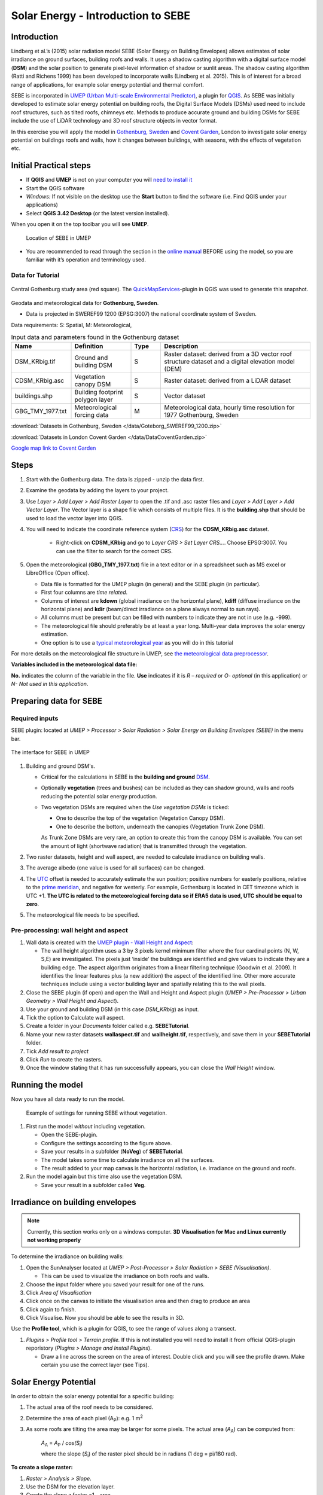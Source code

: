 .. _SEBE:

Solar Energy - Introduction to SEBE
===================================

Introduction
------------

Lindberg et al.’s (2015) solar radiation model SEBE (Solar Energy on
Building Envelopes) allows estimates of solar irradiance on ground
surfaces, building roofs and walls. It uses a shadow casting algorithm
with a digital surface model (**DSM**) and the solar position to
generate pixel-level information of shadow or sunlit areas. The shadow
casting algorithm (Ratti and Richens 1999) has been developed to
incorporate walls (Lindberg et al. 2015). This is of interest for a
broad range of applications, for example solar energy potential and
thermal comfort.

SEBE is incorporated in `UMEP (Urban Multi-scale Environmental
Predictor) <http://umep-docs.readthedocs.io>`__, a plugin for
`QGIS <http://www.qgis.org>`__. As SEBE was initially developed to
estimate solar energy potential on building roofs, the Digital Surface
Models (DSMs) used need to include roof structures, such as tilted
roofs, chimneys etc. Methods to produce accurate ground and building
DSMs for SEBE include the use of LiDAR technology and 3D roof structure
objects in vector format.

In this exercise you will apply the model in `Gothenburg,
Sweden <https://en.wikipedia.org/wiki/Gothenburg>`__ and `Covent
Garden <https://en.wikipedia.org/wiki/Covent_Garden>`__, London to
investigate solar energy potential on buildings roofs and walls, how it changes between buildings,
with seasons, with the effects of vegetation etc.

Initial Practical steps
-----------------------

-  If **QGIS** and **UMEP** is not on your computer you will `need to install it <http://umep-docs.readthedocs.io/en/latest/Getting_Started.html>`__
-  Start the QGIS software
-  *Windows:* If not visible on the desktop use the **Start** button to
   find the software (i.e. Find QGIS under your applications)
-  Select **QGIS 3.42 Desktop** (or the latest version installed).

When you open it on the top toolbar you will see **UMEP**.

.. figure:: /images/SEBE_Interfacelocation.png
   :alt:  None
   :width: 100%

   Location of SEBE in UMEP

-  You are recommended to read through the section in the `online
   manual <https://umep-docs.readthedocs.io/en/latest/processor/Solar%20Radiation%20Solar%20Energy%20on%20Building%20Envelopes%20(SEBE).html>`__ BEFORE using the model, so you are familiar with it’s operation and terminology used.

Data for Tutorial
~~~~~~~~~~~~~~~~~

.. figure:: /images/SEBE_Gothenburg.png
   :alt:  None
   :align: center
   :width: 356px

   Central Gothenburg study area (red square).
   The `QuickMapServices <https://plugins.qgis.org/plugins/quick_map_services/>`__-plugin in QGIS was used to generate this snapshot.

Geodata and meteorological data for **Gothenburg, Sweden**.

-  Data is projected in SWEREF99 1200 (EPSG:3007) the national
   coordinate system of Sweden.

Data requirements:
S: Spatial, M: Meteorological,

.. list-table:: Input data and parameters found in the Gothenburg dataset
   :widths: 20 20 10 50

   * - **Name**
     - **Definition**
     - **Type**
     - **Description**
   * - DSM_KRbig.tif
     - Ground and building DSM
     - S
     - Raster dataset: derived from a 3D vector roof structure dataset and a digital elevation model (DEM)
   * - CDSM_KRbig.asc
     - Vegetation canopy DSM
     - S
     - Raster dataset: derived from a LiDAR dataset
   * - buildings.shp
     - Building footprint polygon layer
     - S
     - Vector dataset
   * - GBG_TMY_1977.txt
     - Meteorological forcing data
     - M
     - Meteorological data, hourly time resolution for 1977 Gothenburg, Sweden


:download:`Datasets in Gothenburg, Sweden </data/Goteborg_SWEREF99_1200.zip>`

:download:`Datasets in London Covent Garden </data/DataCoventGarden.zip>`

`Google map link to Covent Garden <https://www.google.co.uk/maps/@51.5117012,-0.1231273,356m/data=!3m1!1e3>`__


Steps
-----

#. Start with the Gothenburg data. The data is zipped - unzip the data first.
#. Examine the geodata by adding the layers to your project.
#. Use *Layer > Add Layer > Add Raster Layer* to open the .tif and .asc raster files and *Layer > Add Layer > Add Vector Layer*. The Vector layer is a shape file which consists of multiple files. It is the **building.shp** that should be used to load the vector layer into QGIS.
#. You will need to indicate the coordinate reference system (`CRS <https://docs.qgis.org/3.10/en/docs/user_manual/working_with_projections/working_with_projections.html>`__) for the **CDSM_KRbig.asc** dataset.

    - Right-click on **CDSM_KRbig** and go to *Layer CRS > Set Layer CRS...*. Choose EPSG:3007. You can use the filter to search for the correct CRS. 

#. Open the meteorological (**GBG_TMY_1977.txt**) file in a text editor or in a spreadsheet such as MS excel or LibreOffice (Open office).

   -  Data file is formatted for the UMEP plugin (in general) and the
      SEBE plugin (in particular).
   -  First four columns are *time related*.
   -  Columns of interest are **kdown** (global irradiance on the horizontal plane), **kdiff** (diffuse irradiance on the horizontal plane) and **kdir** (beam/direct irradiance on a plane always normal to sun rays). 
   -  All columns must be present but can be filled with numbers to indicate they are not in use (e.g. -999).
   -  The meteorological file should preferably be at least a year long. Multi-year data improves the solar energy estimation.
   -  One option is to use a `typical meteorological year <https://en.wikipedia.org/wiki/Typical_meteorological_year>`__
      as you will do in this tutorial

For more details on the meteorological file structure in UMEP, see `the meteorological data preprocessor <https://umep-docs.readthedocs.io/en/latest/pre-processor/Meteorological%20Data%20MetPreprocessor.html>`__.

**Variables included in the meteorological data file:**

**No.** indicates the column of the variable in the file. **Use** indicates if it is *R – required* or
*O- optional* (in this application) or *N- Not used in this
application*. 



Preparing data for SEBE
-----------------------
Required inputs
~~~~~~~~~~~~~~~~

SEBE plugin: located at *UMEP > Processor > Solar Radiation > Solar Energy on Building Envelopes (SEBE)* in the menu bar.

.. figure:: /images/SEBE_SEBE1.png
   :alt: SEBE1.png
   :align: center
   :width: 514px

   The interface for SEBE in UMEP

#. Building and ground DSM's.

   -  Critical for the calculations in SEBE is the **building and ground**
      `DSM <http://umep-docs.readthedocs.io/en/latest/Abbreviations.html>`__.
   -  Optionally **vegetation** (trees and bushes) can be included as
      they can shadow ground, walls and roofs reducing the potential
      solar energy production.
   -  Two vegetation DSMs are required when the *Use vegetation DSMs* is
      ticked:

      + One to describe the top of the vegetation (Vegetation Canopy DSM).

      + One to describe the bottom, underneath the canopies (Vegetation Trunk Zone DSM).

      As Trunk Zone DSMs are very rare, an option to create this from the
      canopy DSM is available. You can set the amount of light (shortwave radiation) that is transmitted through the vegetation.

#. Two raster datasets, height and wall aspect, are needed to calculate
   irradiance on building walls.
#. The average albedo (one value is used for all surfaces) can be changed.
#. The
   `UTC <https://en.wikipedia.org/wiki/Coordinated_Universal_Time>`__
   offset is needed to accurately estimate the sun position; positive
   numbers for easterly positions, relative to the `prime meridian <https://en.wikipedia.org/wiki/Prime_meridian>`_, and negative for westerly. For example,
   Gothenburg is located in CET timezone which is UTC +1. **The UTC is related to the meteorological forcing data so if ERA5 data is used, UTC should be equal to zero**.
#. The meteorological file needs to be specified.

Pre-processing: wall height and aspect
~~~~~~~~~~~~~~~~~~~~~~~~~~~~~~~~~~~~~~
#. Wall data is created with the `UMEP plugin - Wall Height and
   Aspect <http://umep-docs.readthedocs.io/en/latest/pre-processor/Urban%20Geometry%20Wall%20Height%20and%20Aspect.html>`__:

   - The wall height algorithm uses a 3 by 3 pixels kernel minimum filter where the four cardinal points (N, W, S,E) are investigated. The pixels just ‘inside’ the buildings are identified and give values to indicate they are a building edge. The aspect algorithm originates from a linear filtering technique (Goodwin et al. 2009). It identifies the linear features plus (a new addition) the aspect of the identified line. Other more accurate techniques include using a vector building layer and spatially relating this to the wall pixels.
#. Close the SEBE plugin (if open) and open the Wall and Height and Aspect plugin (*UMEP > Pre-Processor > Urban Geometry > Wall Height and Aspect*).
#. Use your ground and building DSM (in this case *DSM_KRbig*) as input.
#. Tick the option to Calculate wall aspect.
#. Create a folder in your *Documents* folder called e.g. **SEBETutorial**.
#. Name your new raster datasets **wallaspect.tif** and **wallheight.tif**, respectively, and save them in your **SEBETutorial** folder.
#. Tick *Add result to project*
#. Click *Run* to create the rasters.
#. Once the window stating that it has run successfully appears, you can close the *Wall Height* window.

Running the model
-----------------

Now you have all data ready to run the model.

.. figure:: /images/SEBE_SEBEnoVeg.jpg
   :alt:  Settings for running SEBE without vegetation.

   Example of settings for running SEBE without vegetation.

#. First run the model *without* including vegetation.

   -  Open the SEBE-plugin.
   -  Configure the settings according to the figure above.
   -  Save your results in a subfolder (**NoVeg**) of **SEBETutorial**.
   -  The model takes some time to calculate irradiance on all the
      surfaces.
   -  The result added to your map canvas is the horizontal radiation,
      i.e. irradiance on the ground and roofs.

#. Run the model again but this time also use the vegetation DSM.

   -  Save your result in a subfolder called **Veg**.

Irradiance on building envelopes
--------------------------------

.. note:: Currently, this section works only on a windows computer. **3D Visualisation for Mac and Linux currently not working properly**

To determine the irradiance on building walls:

#. Open the SunAnalyser located at *UMEP > Post-Processor > Solar
   Radiation > SEBE (Visualisation)*.

   -  This can be used to visualize the irradiance on both roofs and
      walls.

#. Choose the input folder where you saved your result for one of the
   runs.
#. Click *Area of Visualisation*
#. Click once on the canvas to initiate the visualisation area and then drag to produce an area
#. Click again to finish.
#. Click Visualise. Now you should be able to see the results in 3D.

Use the **Profile tool**, which is a plugin for QGIS, to see the range of values along a transect.

#. *Plugins > Profile tool > Terrain profile.* If this is not installed you will need to install it from official
   QGIS-plugin reporistory (*Plugins > Manage and Install Plugins*).

   -  Draw a line across the screen on the area of interest. Double
      click and you will see the profile drawn. Make certain you use the
      correct layer (see Tips).
   
Solar Energy Potential
----------------------

In order to obtain the solar energy potential for a specific building:

#. The actual area of the roof needs to be considered.
#. Determine the area of each pixel (A\ :sub:`P`): e.g. 1 m\ :sup:`2`
#. As some roofs are tilting the area may be larger for some pixels. The
   actual area (*A*\ :sub:`A`) can be computed from:

      *A*\ :sub:`A` = *A*\ :sub:`P` / *cos(S*\ :sub:`i`)

      where the slope (*S*\ :sub:`i`) of the raster pixel should be in radians (1 deg = pi/180 rad).

**To create a slope raster:**

#. *Raster > Analysis > Slope*.
#. Use the DSM for the elevation layer.
#. Create the slope z factor =1 - area

.. figure:: /images/SEBE_SlopeQGIS3.jpg
   :alt: None
   :width: 75%
   :align: center

   The Slope tool in QGIS3

#. Now determine the area after you have removed the wall area ( assumed to have slope greater than 65) from the
   buildings
#. Open the raster calculator: *Raster > Raster Calculator*.
#. Enter the equation indicated in the figure below.

    .. figure:: /images/SEBE_RasterCalculator.jpg
        :alt: None
        :width: 100%
        :align: center

        The RasterCalculator in QGIS3. Click on image for enlargement.

#. To visualize where to place solar panels, the amount of energy
   received needs to be cost effective. As irradiance below 900 kWh is
   considered to be too low for solar energy production (*Per Jonsson
   personal communication Tyréns Consultancy*), pixels lower than
   900 can be filtered out (Figure below). Changing transparency allows you to
   make only points above a threshold of interest visible.

   -  Right-click on the Energyyearroof-layer and go to **Properties**
      and then **Transparency**.
   -  Add a custom transparency (green cross) where values between 0 and
      900 are set to 100% transparency.



Irradiance map with values less than 900 kWh filtered out
~~~~~~~~~~~~~~~~~~~~~~~~~~~~~~~~~~~~~~~~~~~~~~~~~~~~~~~~~

To estimate solar potential on building roofs we can use the Zonal
statistics tool:

#. *Processing > Toolbox* then search *Zonal statistics*. Be sure to avoid *Raster layer zonal statistics*.

   -  Use the roof area raster layer (**energy_per_m2_slope65_roofarea**)
      created before and use **building.shp** as the polygon layer to
      calculate as your zone layer.
#. On your building layer – Right click *Open Attribute Table*
#. Or use *identify features* to click a building (polygon) of interest to
   see the statistics you have just calculated

   Note that we will not consider the performance of the solar panels.

   .. figure:: /images/SEBE_GOT_Irradiance.png
      :alt: None

      Irradiance map on building roofs in Gothenburg

Covent Garden data set
----------------------

A second GIS data set is available for the Covent Garden area in London

#. Close the Gothenburg data (it may be easiest to completely close QGIS
   and re-open).
#. Download from the link given in the beginning of this tutorial.
#. Extract the data to a directory.
#. Load the Raster data files (as you did before).
#. Additional analysis: Shadows

   -  `UMEP > Processor > Solar Radiation > Daily Shadow
      pattern <http://umep-docs.readthedocs.io/en/latest/processor/Solar%20Radiation%20Daily%20Shadow%20Pattern.html>`__
   -  Allows you to calculate the shadows for a particular time of day
      and `Day of
      Year <https://landweb.modaps.eosdis.nasa.gov/browse/calendar.html>`__.

Questions for you to explore with UMEP:SEBE
-------------------------------------------

#. Use the Gothenburg dataset consider the impact of vegetation.

   -  What are the main differences between the two model runs with
      respect to ground and roof surfaces?
   -  To what extent are the building roofs affected by vegetation?

#. Consider the differences between London and Gothenburg. You can run
   the model for different times of the year by modifying the
   meteorological data so the file only has the period of interest.
#. For Covent Garden, determine the solar energy potential for a
   specific building within the model domain. Work in groups to consider
   different areas. What would be the impact of having a smaller/larger
   area domain modelled for this building? Identify the possibilities of
   solar energy production for that building.


References
----------

-  Goodwin NR, Coops NC, Tooke TR, Christen A, Voogt JA 2009:
   Characterizing urban surface cover and structure with airborne lidar
   technology. `Can J Remote Sens
   35:297–309 <http://pubs.casi.ca/doi/abs/10.5589/m09-015?journalCode=cjrs>`__
-  Lindberg F, Jonsson P, Honjo T, Wästberg D 2015: Solar energy on
   building envelopes - 3D modelling in a 2D environment. `Solar Energy.
   115,
   369–378 <http://www.sciencedirect.com/science/article/pii/S0038092X15001164>`__
-  Ratti CF, Richens P 1999: Urban texture analysis with image
   processing techniques Proc CAADFutures99, Atlanta, GA

**Authors of this document**: Lindberg and Grimmond (2015, 2016)

*Contributors to the material covered*

-  University of Gothenburg: Fredrik Lindberg
-  University of Reading: Sue Grimmond
-  Background work also comes from: UK (Ratti & Richens 1999), Sweden
   (Lindberg et al. 2015), Canada (Goodwin et al. 2009)

In the `repository <https://github.com/UMEP-dev/UMEP>`__ of UMEP you can find the code and report bugs and other suggestions on future improvments.

Tips
----

**Meteorological** file in UMEP has a special format. If you have data
in another format there is a `UMEP plugin that can convert your
meteorological data into the UMEP
format <http://umep-docs.readthedocs.io/en/latest/pre-processor/Meteorological%20Data%20MetPreprocessor.html>`__.

-  Plugin is found at *UMEP > Pre-Processor > Meteorological data >Prepare Existing data*.

Plugin to **visualize horisontal distributed data** in 3D: called
`Qgis2Threejs <https://media.readthedocs.org/pdf/qgis2threejs/docs-release/qgis2threejs.pdf>`__.

-  Available for download from the official repository Plugins > Manage
   and Install Plugins.

.. figure:: /images/SEBE_CoventGarden.png
   :alt: None

   3D visualisation with Qgis2Threejs over Convent Garden

TIFF (TIF) and ASC are *raster data file formats*. In the left Hand
Side there is a list of layers.

-  The layer that is checked at the top of the list is the layer that is
   seen, If you want to see another layer you can either:
   
	#. Un-tick the layers above the one you are interested in and/or
	
	#. Move the layer you are interested in to the top of the list by dragging it.

You can save all of you work for different areas as a project – so you
can return to it as whole.

-  *Project > Save as...*

You can change the *shading etc*. on different layers.

-  Right Click on the Layer name *Properties > Style > Singlebandpseudo
   color*
-  Choose the color band you would like.
-  Classify
-  Numerous things can be modified from this point.

`UMEP repository <https://github.com/UMEP-dev/UMEP>`__.

Tutorial finished.

